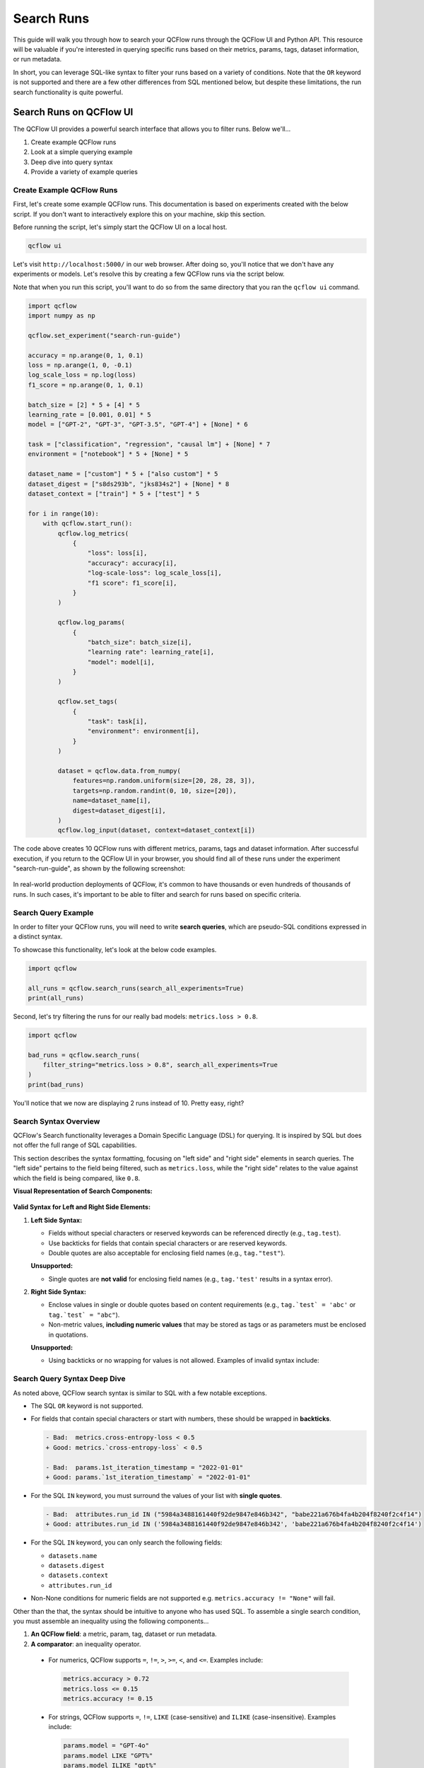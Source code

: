 Search Runs
===========

This guide will walk you through how to search your QCFlow runs through the QCFlow UI and Python API.
This resource will be valuable if you're interested in querying specific runs based on their metrics,
params, tags, dataset information, or run metadata.

In short, you can leverage SQL-like syntax to filter your runs based on a variety of conditions. 
Note that the ``OR`` keyword is not supported and there are a few other differences from SQL 
mentioned below, but despite these limitations, the run search functionality is quite powerful.


Search Runs on QCFlow UI
------------------------

The QCFlow UI provides a powerful search interface that allows you to filter runs. Below we'll...

1. Create example QCFlow runs
2. Look at a simple querying example
3. Deep dive into query syntax
4. Provide a variety of example queries

Create Example QCFlow Runs
^^^^^^^^^^^^^^^^^^^^^^^^^^

First, let's create some example QCFlow runs. This documentation is based on experiments created 
with the below script. If you don't want to interactively explore this on your machine, skip 
this section.

Before running the script, let's simply start the QCFlow UI on a local host. 

.. code-block:: bash

  qcflow ui

Let's visit ``http://localhost:5000/`` in our web browser. After doing so, you'll notice that we don't 
have any experiments or models. Let's resolve this by creating a few QCFlow runs via the script
below. 

Note that when you run this script, you'll want to do so from the same directory that you ran
the ``qcflow ui`` command.

.. code-block:: python

  import qcflow
  import numpy as np

  qcflow.set_experiment("search-run-guide")

  accuracy = np.arange(0, 1, 0.1)
  loss = np.arange(1, 0, -0.1)
  log_scale_loss = np.log(loss)
  f1_score = np.arange(0, 1, 0.1)

  batch_size = [2] * 5 + [4] * 5
  learning_rate = [0.001, 0.01] * 5
  model = ["GPT-2", "GPT-3", "GPT-3.5", "GPT-4"] + [None] * 6

  task = ["classification", "regression", "causal lm"] + [None] * 7
  environment = ["notebook"] * 5 + [None] * 5

  dataset_name = ["custom"] * 5 + ["also custom"] * 5
  dataset_digest = ["s8ds293b", "jks834s2"] + [None] * 8
  dataset_context = ["train"] * 5 + ["test"] * 5

  for i in range(10):
      with qcflow.start_run():
          qcflow.log_metrics(
              {
                  "loss": loss[i],
                  "accuracy": accuracy[i],
                  "log-scale-loss": log_scale_loss[i],
                  "f1 score": f1_score[i],
              }
          )

          qcflow.log_params(
              {
                  "batch_size": batch_size[i],
                  "learning rate": learning_rate[i],
                  "model": model[i],
              }
          )

          qcflow.set_tags(
              {
                  "task": task[i],
                  "environment": environment[i],
              }
          )

          dataset = qcflow.data.from_numpy(
              features=np.random.uniform(size=[20, 28, 28, 3]),
              targets=np.random.randint(0, 10, size=[20]),
              name=dataset_name[i],
              digest=dataset_digest[i],
          )
          qcflow.log_input(dataset, context=dataset_context[i])


The code above creates 10 QCFlow runs with different metrics, params, tags and dataset information. 
After successful execution, if you return to the QCFlow UI in your browser, you should find all of 
these runs under the experiment "search-run-guide", as shown by the following screenshot:

.. figure:: _static/images/search-runs/created_qcflow_runs.png
   :alt: testing runs
   :width: 90%
   :align: center

In real-world production deployments of QCFlow, it's common to have thousands or even hundreds of thousands of  
runs. In such cases, it's important to be able to filter and search for runs based on specific criteria.

.. _search-runs-syntax:

Search Query Example 
^^^^^^^^^^^^^^^^^^^^

In order to filter your QCFlow runs, you will need to write **search queries**, which are pseudo-SQL
conditions expressed in a distinct syntax. 

To showcase this functionality, let's look at the below code examples.

.. code-block:: python

  import qcflow

  all_runs = qcflow.search_runs(search_all_experiments=True)
  print(all_runs)

.. code-block:: text
  :caption: Output

                               run_id  ... tags.qcflow.user
  0  5984a3488161440f92de9847e846b342  ...     michael.berk
  1  41160f238a5841998dda263794b26067  ...     michael.berk
  2  babe221a676b4fa4b204f8240f2c4f14  ...     michael.berk
  3  45eb4f02c5a1461aa6098fa550233be6  ...     michael.berk
  4  1c7c459486c44b23bb016028aee1f153  ...     michael.berk
  5  4453f59f1ab04491bb9582d8cba5f437  ...     michael.berk
  6  22db81f070f6413588641c8c343cdd72  ...     michael.berk
  7  c3680e37d0fa44eb9c9fb7828f6b5481  ...     michael.berk
  8  67973142b9c0470d8d764ada07c5a988  ...     michael.berk
  9  59853d5f17f946218f63de1dc82de07b  ...     michael.berk

  [10 rows x 19 columns]

Second, let's try filtering the runs for our really bad models: ``metrics.loss > 0.8``.

.. code-block:: python
  
  import qcflow

  bad_runs = qcflow.search_runs(
      filter_string="metrics.loss > 0.8", search_all_experiments=True
  )
  print(bad_runs)

.. code-block:: text
  :caption: Output

                               run_id  ... tags.qcflow.source.name
  0  67973142b9c0470d8d764ada07c5a988  ...               delete.py
  1  59853d5f17f946218f63de1dc82de07b  ...               delete.py

  [2 rows x 19 columns]

You'll notice that we now are displaying 2 runs instead of 10. Pretty easy, right?

Search Syntax Overview
^^^^^^^^^^^^^^^^^^^^^^

QCFlow's Search functionality leverages a Domain Specific Language (DSL) for querying. It is inspired by SQL but does not 
offer the full range of SQL capabilities.

This section describes the syntax formatting, focusing on "left side" and "right side" elements in search queries. The 
"left side" pertains to the field being filtered, such as ``metrics.loss``, while the "right side" relates to the value against which 
the field is being compared, like ``0.8``.

**Visual Representation of Search Components:**

.. figure:: _static/images/search-runs/search_syntax.png
   :alt: search components
   :width: 30%
   :align: center

**Valid Syntax for Left and Right Side Elements:**

1. **Left Side Syntax:**

   * Fields without special characters or reserved keywords can be referenced directly (e.g., ``tag.test``).
   * Use backticks for fields that contain special characters or are reserved keywords.
   * Double quotes are also acceptable for enclosing field names (e.g., ``tag."test"``).

   **Unsupported:**
   
   * Single quotes are **not valid** for enclosing field names (e.g., ``tag.'test'`` results in a syntax error).

2. **Right Side Syntax:**
   
   * Enclose values in single or double quotes based on content requirements (e.g., ``tag.`test` = 'abc'`` or ``tag.`test` = "abc"``). 
   * Non-metric values, **including numeric values** that may be stored as tags or as parameters must be enclosed in quotations.

   **Unsupported:**
   
   * Using backticks or no wrapping for values is not allowed. Examples of invalid syntax include:

    .. code-block:: sql
      :caption: This results in a syntax error as backticks cannot be used for right-hand values.

      tag.`test` = `abc`

    .. code-block:: sql
      :caption: This results in a syntax error as values must be wrapped in double quotes if they are not metrics.

      tag.`test` = abc


Search Query Syntax Deep Dive
^^^^^^^^^^^^^^^^^^^^^^^^^^^^^

As noted above, QCFlow search syntax is similar to SQL with a few notable exceptions.

* The SQL ``OR`` keyword is not supported.
* For fields that contain special characters or start with numbers, these should be wrapped in **backticks**.

  .. code-block:: diff

    - Bad:  metrics.cross-entropy-loss < 0.5
    + Good: metrics.`cross-entropy-loss` < 0.5

    - Bad:  params.1st_iteration_timestamp = "2022-01-01"
    + Good: params.`1st_iteration_timestamp` = "2022-01-01"

* For the SQL ``IN`` keyword, you must surround the values of your list with **single quotes**.

  .. code-block:: diff

    - Bad:  attributes.run_id IN ("5984a3488161440f92de9847e846b342", "babe221a676b4fa4b204f8240f2c4f14")
    + Good: attributes.run_id IN ('5984a3488161440f92de9847e846b342', 'babe221a676b4fa4b204f8240f2c4f14')

* For the SQL ``IN`` keyword, you can only search the following fields:

  * ``datasets.name``
  * ``datasets.digest``
  * ``datasets.context``
  * ``attributes.run_id``

* Non-None conditions for numeric fields are not supported e.g. ``metrics.accuracy != "None"`` will fail.

Other than the that, the syntax should be intuitive to anyone who has used SQL. To assemble
a single search condition, you must assemble an inequality using the following components...

1. **An QCFlow field**: a metric, param, tag, dataset or run metadata.
2. **A comparator**: an inequality operator. 

  * For numerics, QCFlow supports ``=``, ``!=``, ``>``, ``>=``, ``<``, and ``<=``. Examples include:

    .. code-block:: sql

      metrics.accuracy > 0.72
      metrics.loss <= 0.15
      metrics.accuracy != 0.15

  * For strings, QCFlow supports ``=``, ``!=``, ``LIKE`` (case-sensitive) and ``ILIKE`` (case-insensitive). Examples include:

    .. code-block:: sql

      params.model = "GPT-4o"
      params.model LIKE "GPT%"
      params.model ILIKE "gpt%"

  * For sets, QCFlow supports ``IN``. Examples include:

    .. code-block:: sql

      datasets.name IN ('custom', 'also custom', 'another custom name')
      datasets.digest IN ('s8ds293b', 'jks834s2')
      attributes.run_id IN ('5984a3488161440f92de9847e846b342')

3. **A reference value**: a numeric value, string, or set of strings.

Let's look at some more examples.

Example Queries
^^^^^^^^^^^^^^^

In this section we will go over how to search by different categories of QCFlow fields. For each category we provide
a few sample queries. If you have executed the run creation script we provided, these queries should fetch certain runs
but sometimes require modification for run-specific information, such as ``start_time``.

1 - Searching By Metrics
~~~~~~~~~~~~~~~~~~~~~~~~

Metrics are quantitative measures typically used to evaluate the model's performance during 
or after training. Metrics can include values like accuracy, precision, recall, F1 score, etc., and 
can change over time as the model trains. They are logged manually via ``qcflow.log_metric`` or 
``qcflow.log_metrics`` or automatically via autologging.

To search for runs by filtering on metrics, you must include the ``metrics`` prefix in the left 
side of the inequality. Note that they are **stored as numbers**, so you must use numeric comparators.

.. code-block:: sql

  metrics.accuracy > 0.72
  metrics."accuracy" > 0.72
  metrics.loss <= 0.15
  metrics.`log-scale-loss` <= 0
  metrics.`f1 score` >= 0.5
  metrics.accuracy > 0.72 AND metrics.loss <= 0.15

2 - Searching By Params
~~~~~~~~~~~~~~~~~~~~~~~

Params are strings that typically represent the configuration aspects of the model. Parameters can include values 
like learning rate, batch size, and number of epochs. They are logged manually via ``qcflow.log_param``
or ``qcflow.log_params`` or automatically via autologging.

To search for runs by filtering on params, you must include the ``params`` prefix in the left 
side of the inequality. Note that they are **stored as strings**, so you must use string 
comparators, such as ``=`` and ``!=``.

Note that numeric values stored as parameters are cast to string in the tracking store. 
When querying for numeric parameters, you must specify them as strings by enclosing them in **double quotes**.

.. code-block:: sql

    params.batch_size = "2"
    params.model LIKE "GPT%"
    params.model ILIKE "gPt%"
    params.model LIKE "GPT%" AND params.batch_size = "2"

.. _qcflow_tags:

3 - Searching By Tags
~~~~~~~~~~~~~~~~~~~~~

Tags are metadata that typically provide additional context about the run. Tags can include values
like user name, team, etc. They are logged manually via ``qcflow.set_tag``
or ``qcflow.set_tags``. In addition, `system tags <https://qcflow.org/docs/latest/tracking/tracking-api.html#system-tags>`_,
such as ``qcflow.user``, are automatically logged.

To search for runs by filtering on tags, you must include the ``tags`` or ``qcflow`` prefixes in
the left side of the inequality. Note that tags are **stored as strings**, so you must use string 
comparators, such as ``=`` and ``!=``.

.. code-block:: sql

    tags."environment" = "notebook"
    tags.environment = "notebook"
    tags.task = "Classification"
    tags.task ILIKE "classif%"

4 - Searching By Dataset Information
~~~~~~~~~~~~~~~~~~~~~~~~~~~~~~~~~~~~

Datasets represent data used in model training or evaluation, including features, targets, 
predictions, and metadata such as the dataset's name, digest (hash) schema, profile, and source. 
They are logged via ``qcflow.log_input`` or automatically via autologging.

To search for runs by filtering on dataset information, you must filter on one of the below fields

1. ``datasets.name``, which is the dataset's name.
2. ``datasets.digest``, which is a unique identifier for the dataset.
3. ``datasets.context``, which represents if the dataset is used for train, evaluation or test.

Note that dataset information is **stored as strings**, so you must use string comparators, such as ``=`` and ``!=``.
Also note that datasets support set comparators, such as ``IN``.

.. code-block:: sql

    datasets.name LIKE "custom"
    datasets.digest IN ('s8ds293b', 'jks834s2')
    datasets.context = "train"

5 - Searching By Run's Metadata
~~~~~~~~~~~~~~~~~~~~~~~~~~~~~~~

Run metadata are a variety of user-specified and system-generated attributes that provide additional context about the run.

To search for runs by filtering on the metadata of runs, you must include the ``attributes`` prefix in the left
side of the inequality. Note that run metadata can be either a string or a numeric depending on the 
attribute, so you must use the appropriate comparator. For a complete list of attributes, see
:py:class:`qcflow.entities.RunInfo`, however note that not all fields in the RunInfo object are
searchable.

To search for runs by filtering on tags, you must include the ``tags`` or ``qcflow`` prefixes in
the left side of the inequality. Note that tags are **stored as strings**, so you must use string 
comparators, such as ``=`` and ``!=``.

.. code-block:: sql
  :caption: Examples for Strings

  attributes.status = "ACTIVE"
  attributes.user_id LIKE "user1"
  attributes.run_name = "my-run"
  attributes.run_id = "a1b2c3d4"
  attributes.run_id IN ('a1b2c3d4', 'e5f6g7h8')

.. code-block:: sql
  :caption: Examples for Numerics

  attributes.start_time >= 1664067852747
  attributes.end_time < 1664067852747
  attributes.created > 1664067852747

6 - Searching over a Set
~~~~~~~~~~~~~~~~~~~~~~~~

You can search for runs by filtering on a set of acceptable values via the ``IN`` keyword. As noted
above, this is only supported for the following fields:

* ``datasets.{any_attribute}``
* ``attributes.run_id``

.. code-block:: sql

    datasets.name IN ('custom', 'also custom')
    datasets.digest IN ('s8ds293b', 'jks834s2')
    attributes.run_id IN ('a1b2c3d4', 'e5f6g7h8')

7 - Chained Queries
~~~~~~~~~~~~~~~~~~~

You can chain multiple queries together using the ``AND`` keyword. For example, to search for runs
with a variety of conditions, you can use the following queries:

.. code-block:: sql

  metrics.accuracy > 0.72 AND metrics.loss <= 0.15
  metrics.accuracy > 0.72 AND metrics.batch_size != 0
  metrics.accuracy > 0.72 AND metrics.batch_size != 0 AND attributes.run_id IN ('a1b2c3d4', 'e5f6g7h8')

You can also apply multiple conditions on the same field, for example searching for all loss metrics
``BETWEEEN`` 0.1 and 0.15, inclusive:

.. code-block:: sql

  metrics.loss <= 0.15 AND metrics.loss >= 0.1

Finally, before moving on it's important to revisit that that you cannot use the ``OR`` keyword in 
your queries.

8 - Non-None Queries
~~~~~~~~~~~~~~~~~~~~

To search for runs where a field (only type string is supported) is not null, use the 
``field != "None"`` syntax. For example, to search for runs where the batch_size is not null, you 
can use the following query:

.. code-block:: sql

    params.batch_size != "None"

Programmatically Searching Runs
--------------------------------

When scaling out to large production systems, typically you'll want to interact with your runs
outside the QCFlow UI. This can be done programmatically using the QCFlow client APIs.

Python
^^^^^^

:py:func:`qcflow.client.QCFlowClient.search_runs()` or :py:func:`qcflow.search_runs()` 
take the same arguments as the above UI examples and more! They return all the runs that 
match the specified filters. Your best resource is the dosctrings for each of these functions, but
here are some useful examples.


1 - Complex Filter
~~~~~~~~~~~~~~~~~~

Python provides powerful ways to build these queries programmatically. Some tips:

* For complex filters, specifically those with both single and double quotes, use multi-line strings or `\\"` to escape the quotes.
* When working with lists, use the ``.join()`` method to concatenate the list elements with a delimiter.
* It's often most concise to use the fluent APIs, so below we demo only with the fluent API.

.. code-block:: python

  import qcflow

  run_ids = ["22db81f070f6413588641c8c343cdd72", "c3680e37d0fa44eb9c9fb7828f6b5481"]
  run_id_condition = "'" + "','".join(run_ids) + "'"

  complex_filter = f"""
  attributes.run_id IN ({run_id_condition})
    AND metrics.loss > 0.3
    AND metrics."f1 score" < 0.5
    AND params.model LIKE "GPT%"
  """

  runs_with_complex_filter = qcflow.search_runs(
      experiment_names=["search-run-guide"],
      filter_string=complex_filter,
  )
  print(runs_with_complex_filter)

The output will be a pandas DataFrame with the runs that match the specified filters, as shown below.

.. code-block:: text

                                run_id  ... tags.qcflow.runName
  0  22db81f070f6413588641c8c343cdd72  ...   orderly-quail-568
  1  c3680e37d0fa44eb9c9fb7828f6b5481  ...    melodic-lynx-301

  [2 rows x 19 columns]

2 - `run_view_type`
~~~~~~~~~~~~~~~~~~~

The ``run_view_type`` parameter exposes additional filtering options, as noted in the 
:py:class:`qcflow.entities.ViewType` enum. For example, if you want to filter only active runs,
which is a dropdown in the UI, simply pass ``run_view_type=ViewType.ACTIVE_ONLY``.

.. code-block:: python

  import qcflow
  from qcflow.entities import ViewType

  active_runs = qcflow.search_runs(
      experiment_names=["search-run-guide"],
      run_view_type=ViewType.ACTIVE_ONLY,
      order_by=["metrics.accuracy DESC"],
  )


2 - Ordering
~~~~~~~~~~~~

Another useful feature that is available in the search API is allowing for ordering of the returned search results. You can specify a list of columns of interest along with
``DESC`` or ``ASC`` in the ``order_by`` kwarg. Note that the ``DESC`` or ``ASC`` value is optional,
so when the value is not provided, the default is ``ASC``. Also note that the default ordering when
the ``order_by`` parameter is omitted is to sort by ``start_time DESC``, then ``run_id ASC``.

.. code-block:: python

  import qcflow
  from qcflow.entities import ViewType

  active_runs_ordered_by_accuracy = qcflow.search_runs(
      experiment_names=["search-run-guide"],
      run_view_type=ViewType.ACTIVE_ONLY,
      order_by=["metrics.accuracy DESC"],
  )

A common use case is getting the top `n` results, for example, the top 5 runs by accuracy. When 
combined with the ``max_results`` parameter, you can get the top ``n`` that match your query. 

.. code-block:: python

  import qcflow
  from qcflow.entities import ViewType

  highest_accuracy_run = qcflow.search_runs(
      experiment_names=["search-run-guide"],
      run_view_type=ViewType.ACTIVE_ONLY,
      max_results=1,
      order_by=["metrics.accuracy DESC"],
  )[0]


3 - Searching All Experiments
~~~~~~~~~~~~~~~~~~~~~~~~~~~~~

Now you might be wondering how to search all experiments. It's as simple as specifying 
``search_all_experiments=True`` and omitting the ``experiment_ids`` parameter.

.. code-block:: python

  import qcflow
  from qcflow.entities import ViewType

  model_of_interest = "GPT-4"
  gpt_4_runs_global = qcflow.search_runs(
      filter_string=f"params.model = '{model_of_interest}'",
      run_view_type=ViewType.ALL,
      search_all_experiments=True,
  )

Finally, there are additioanl useful features in the 
:py:func:`qcflow.client.QCFlowClient.search_runs()` or :py:func:`qcflow.search_runs()` methods, so be sure to 
check out the documentation for more details.

R
^^^^^^
The R API is similar to the Python API, with the exeption that the filter conditions must be string wrapped. Due to this 
behavior, right-hand side conditional elements must be wrapped in single quotes for parameters, attributes, and tags. 

.. code-block:: r

  library(qcflow)
  qcflow_search_runs(
    filter = "metrics.rmse < 0.9 and tags.production = 'true'",
    experiment_ids = as.character(1:2),
    order_by = "params.lr DESC"
  )

Java
^^^^
The Java API is similar to the Python API with the exception that the entire conditional filter syntax is string-encapsulated. 
This is due to the fact that the Java API is a thin wrapper around the Python core APIs, and as such, will be translated between 
the two languages.

.. code-block:: java

  List<Long> experimentIds = Arrays.asList("1", "2", "4", "8");
  List<RunInfo> searchResult = client.searchRuns(experimentIds, "metrics.accuracy_score < 99.90");
